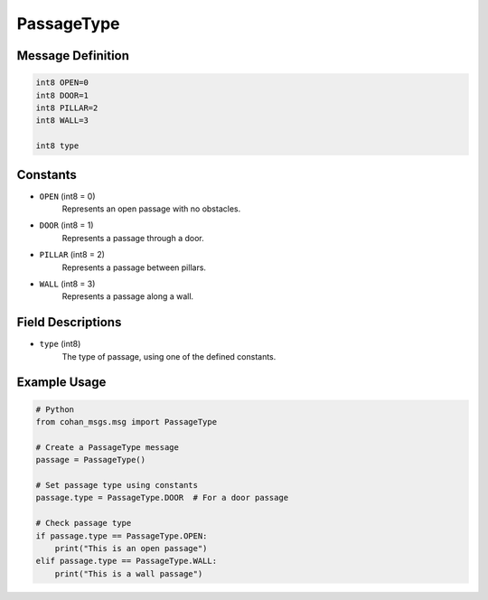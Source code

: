 PassageType
===========

Message Definition
-----------------

.. code-block:: none

    int8 OPEN=0
    int8 DOOR=1
    int8 PILLAR=2
    int8 WALL=3

    int8 type

Constants
---------

* ``OPEN`` (int8 = 0)
    Represents an open passage with no obstacles.

* ``DOOR`` (int8 = 1)
    Represents a passage through a door.

* ``PILLAR`` (int8 = 2)
    Represents a passage between pillars.

* ``WALL`` (int8 = 3)
    Represents a passage along a wall.

Field Descriptions
-----------------

* ``type`` (int8)
    The type of passage, using one of the defined constants.

Example Usage
------------

.. code-block:: python

    # Python
    from cohan_msgs.msg import PassageType

    # Create a PassageType message
    passage = PassageType()
    
    # Set passage type using constants
    passage.type = PassageType.DOOR  # For a door passage
    
    # Check passage type
    if passage.type == PassageType.OPEN:
        print("This is an open passage")
    elif passage.type == PassageType.WALL:
        print("This is a wall passage")
